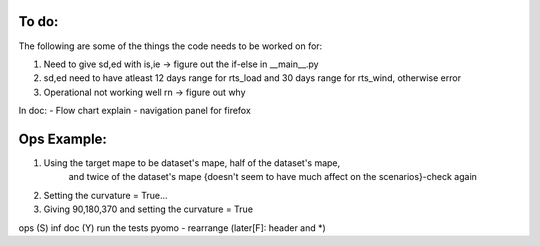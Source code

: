 To do:
======

The following are some of the things the code needs to be worked on for:

1. Need to give sd,ed with is,ie -> figure out the if-else in __main__.py

2. sd,ed need to have atleast 12 days range for rts_load and 30 days range for rts_wind, otherwise error

3. Operational not working well rn -> figure out why

In doc:
- Flow chart explain
- navigation panel for firefox


Ops Example:
=============
1. Using the target mape to be dataset's mape, half of the dataset's mape,
    and twice of the dataset's mape {doesn't seem to have much affect on the scenarios}-check again

2. Setting the curvature = True...

3. Giving 90,180,370 and setting the curvature = True


ops (S)
inf doc (Y)
run the tests
pyomo - rearrange (later[F]: header and *)